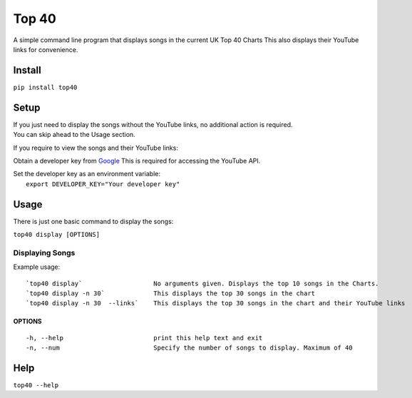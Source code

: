 Top 40
======

A simple command line program that displays songs in the current UK Top
40 Charts This also displays their YouTube links for convenience.

Install
-------

``pip install top40``

Setup
-----

| If you just need to display the songs without the YouTube links, no
  additional action is required.
| You can skip ahead to the Usage section.

If you require to view the songs and their YouTube links:

Obtain a developer key from `Google`_ This is required for accessing the
YouTube API.

| Set the developer key as an environment variable:
|  ``export DEVELOPER_KEY="Your developer key"``

Usage
-----

There is just one basic command to display the songs:

``top40 display [OPTIONS]``

Displaying Songs
~~~~~~~~~~~~~~~~

Example usage:

::

    `top40 display`                   No arguments given. Displays the top 10 songs in the Charts.
    `top40 display -n 30`             This displays the top 30 songs in the chart
    `top40 display -n 30  --links`    This displays the top 30 songs in the chart and their YouTube links

OPTIONS
^^^^^^^

::

    -h, --help                        print this help text and exit
    -n, --num                         Specify the number of songs to display. Maximum of 40

Help
----

``top40 --help``

.. _Google: https://developers.google.com/youtube/registering_an_application

